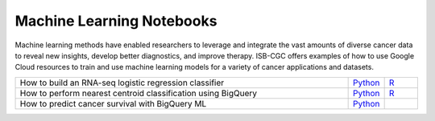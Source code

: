 **************************
Machine Learning Notebooks
**************************
Machine learning methods have enabled researchers to leverage and integrate the vast amounts of diverse cancer data to reveal new insights, develop better diagnostics, and improve therapy. ISB-CGC offers examples of how to use Google Cloud resources to train and use machine learning models for a variety of cancer applications and datasets.

.. list-table:: 
   :widths: 100 10 10
   :align: center
   :header-rows: 0
   
   * - How to build an RNA-seq logistic regression classifier
     - `Python <https://github.com/isb-cgc/Community-Notebooks/blob/master/MachineLearning/How_to_build_an_RNAseq_logistic_regression_classifier.ipynb>`_
     - `R <https://github.com/isb-cgc/Community-Notebooks/blob/master/MachineLearning/How_to_build_an_RNAseq_logistic_regression_classifier_R.ipynb>`_ 
   * - How to perform nearest centroid classification using BigQuery
     - `Python <https://nbviewer.jupyter.org/github/isb-cgc/Community-Notebooks/blob/master/Notebooks/How_to_perform_Nearest_Centroid_Classification_with_BigQuery.ipynb>`_
     - `R <https://github.com/isb-cgc/Community-Notebooks/blob/master/Notebooks/How_to_perform_Nearest_Centroid_Classification_with_BigQuery.md>`_
   * - How to predict cancer survival with BigQuery ML
     - `Python <https://github.com/isb-cgc/Community-Notebooks/blob/master/MachineLearning/How_to_predict_cancer_survival_with_BigQueryML.ipynb>`_
     -
     
